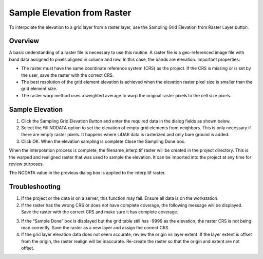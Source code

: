 Sample Elevation from Raster
=============================

To interpolate the elevation to a grid layer from a raster layer, use
the Sampling Grid Elevation from Raster Layer button.

.. image:: ../../img/Sample-Elevation-From-Raster/sampleraster1.png


Overview
--------

A basic understanding of a raster file is necessary to use this routine.
A raster file is a geo-referenced image file with band data assigned to
pixels aligned in column and row. In this case, the bands are elevation.
Important properties:

-  The raster must have the same coordinate reference system (CRS) as
   the project. If the CRS is missing or is set by the user, save the
   raster with the correct CRS.

-  The best resolution of the grid element elevation is achieved when
   the elevation raster pixel size is smaller than the grid element
   size.

-  The raster warp method uses a weighted average to warp the original
   raster pixels to the cell size pixels.

Sample Elevation
----------------

1. Click the Sampling Grid Elevation Button and enter the required data
   in the dialog fields as shown below.

2. Select the Fill
   NODATA option to set the elevation of empty grid elements from
   neighbors.  This is only necessary if there are empty raster pixels.
   It happens where LiDAR data is rasterized and only bare ground is added.

3. Click OK.  When the elevation sampling is complete Close the Sampling Done box.

.. image:: ../../img/Sample-Elevation-From-Raster/sampleraster2.png


When the interpolation process is complete, the filename_interp.tif
raster will be created in the project directory. This is the warped and
realigned raster that was used to sample the elevation. It can be
imported into the project at any time for review purposes.

The NODATA value in the previous dialog box is applied to the interp.tif
raster.

.. image:: ../../img/Sample-Elevation-From-Raster/sampleraster3.png


Troubleshooting
---------------

1. If the project or the data is on a server, this function may fail.
   Ensure all data is on the workstation.

2. If the raster has the wrong CRS or does not have complete coverage,
   the following message will be displayed. Save the raster with the
   correct CRS and make sure it has complete coverage.

.. image:: ../../img/Sample-Elevation-From-Raster/sampleraster5.png


3. If the “Sample Done” box is displayed but the grid table still has
   -9999 as the elevation, the raster CRS is not being read correctly.
   Save the raster as a new layer and assign the correct CRS.

4. If the grid layer elevation data does not seem accurate, review the
   origin vs layer extent. If the layer extent is offset from the
   origin, the raster realign will be inaccurate. Re-create the raster
   so that the origin and extent are not offset.

.. image:: ../../img/Sample-Elevation-From-Raster/sampleraster6.png


